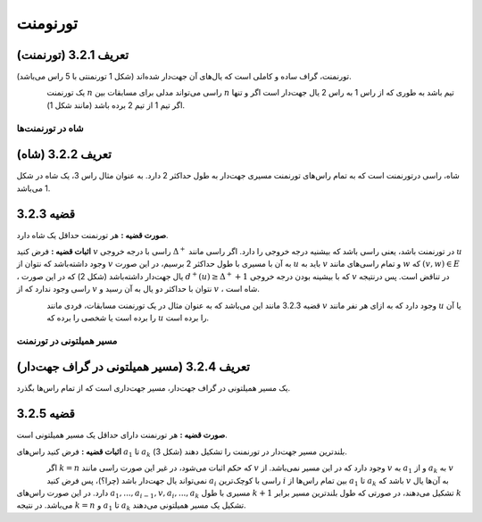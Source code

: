 تورنومنت
=============

**تعریف 3.2.1 (تورنمنت)**
~~~~~~~~~~~~~~~~~~~~~~~~~~~~~~~~~~~~~~~~~~
تورنمنت، گراف ساده و کاملی است که یال‌های آن جهت‌دار شده‌اند (شکل 1 تورنمنتی با 5 راس می‌باشد).

.. figure:: /_static/tournament_1.png
   :width: 50%
   :align: left
   :alt: اگه اینترنت یارو آشغال باشه این میاد

یک تورنمنت 
:math:`n`
راسی می‌تواند مدلی برای مسابقات بین 
:math:`n`
تیم باشد به طوری که از راس 1 به راس 2 یال جهت‌دار است اگر و تنها اگر تیم 1 از تیم 2 برده باشد (مانند شکل 1).

شاه در تورنمنت‌ها
--------------------------------------

**تعریف 3.2.2 (شاه)**
~~~~~~~~~~~~~~~~~~~~~~~~~~~~~~~~~~~~~~~~~~
شاه، راسی درتورنمنت است که به تمام راس‌های تورنمنت مسیری جهت‌دار به طول حداکثر 2 دارد. به عنوان مثال راس 3، یک شاه در شکل 1 می‌باشد.

**قضیه 3.2.3**
~~~~~~~~~~~~~~~~~~~~~~~~~~~~~~~~~~~~~~~~~~
**صورت قضیه :** هر تورنمنت حداقل یک شاه دارد.

**اثبات قضیه :** فرض کنید 
:math:`v`
راسی با درجه خروجی 
:math:`\Delta^{+}`
در تورنمنت باشد، یعنی راسی باشد که بیشنیه درجه خروجی را دارد. اگر راسی مانند 
:math:`u`
وجود داشته‌باشد که نتوان از 
:math:`v`
به آن با مسیری با طول حداکثر 2 برسیم، در این صورت 
:math:`u`
باید به 
:math:`v`
و تمام راسی‌های مانند 
:math:`w`
که 
:math:`(v,w) \in E`
، یال جهت‌دار داشته‌باشد (شکل 2) که در این صورت 
:math:`d^{+}(u) \geq \Delta^{+}+1`
که با بیشینه بودن درجه خروجی 
:math:`v`
در تناقض است. پس درنتیجه راسی وجود ندارد که از 
:math:`v`
نتوان با حداکثر دو یال به آن رسید  و 
:math:`v`
، شاه است.

.. figure:: /_static/tournament_2.png
   :width: 50%
   :align: left
   :alt: اگه اینترنت یارو آشغال باشه این میاد

قضیه 3.2.3 مانند این می‌باشد که به عنوان مثال در یک تورنمنت مسابقات، فردی مانند 
:math:`v`
وجود دارد که به ازای هر نفر مانند 
:math:`u`
یا آن را برده است یا شخصی را برده که 
:math:`u`
را برده است.

مسیر همیلتونی در تورنمنت‌
--------------------------------------

**تعریف 3.2.4 (مسیر همیلتونی در گراف جهت‌دار)**
~~~~~~~~~~~~~~~~~~~~~~~~~~~~~~~~~~~~~~~~~~
یک مسیر همیلتونی در گراف جهت‌دار، مسیر جهت‌داری است که از تمام راس‌ها بگذرد.

**قضیه 3.2.5**
~~~~~~~~~~~~~~~~~~~~~~~~~~~~~~~~~~~~~~~~~~
**صورت قضیه :** هر تورنمنت دارای حداقل یک مسیر همیلتونی است.

**اثبات قضیه :** فرض کنید راس‌های 
:math:`a_1`
تا 
:math:`a_k`
بلندترین مسیر جهت‌دار در تورنمنت را تشکیل دهند (شکل 3).

.. figure:: /_static/tournament_3.png
   :width: 50%
   :align: left
   :alt: اگه اینترنت یارو آشغال باشه این میاد

اگر 
:math:`k = n`
که حکم اثبات می‌شود، در غیر این صورت راسی مانند 
:math:`v`
وجود دارد که در این مسیر نمی‌باشد. از 
:math:`v`
به 
:math:`a_1`
و از 
:math:`a_k`
به 
:math:`v`
نمی‌تواند یال جهت‌دار باشد (چرا؟)، پس فرض کنید 
:math:`a_i`
راسی با کوچک‌ترین 
:math:`i`
بین تمام راس‌ها از 
:math:`a_1`
تا 
:math:`a_k`
باشد که 
:math:`v`
به آن‌ها یال دارد. در این صورت راس‌های
:math:`a_1,...,a_{i-1},v,a_i,...,a_k`
مسیری با طول 
:math:`k+1`
تشکیل می‌دهند، در صورتی که طول بلندترین مسیر برابر 
:math:`k`
می‌باشد. در نتیجه 
:math:`k = n`
و 
:math:`a_1`
تا 
:math:`a_k`
تشکیل یک مسیر همیلتونی می‌دهند.
